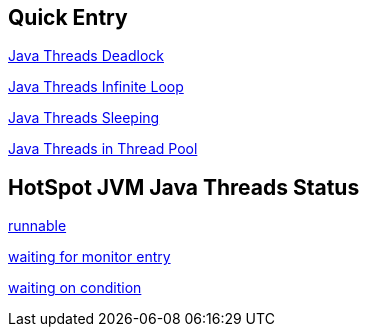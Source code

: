 Quick Entry
-----------

link:lab-thread-deadlock.asciidoc[Java Threads Deadlock]

link:lab-thread-infiniteloop.asciidoc[Java Threads Infinite Loop]

link:lab-thread-sleeping.asciidoc[Java Threads Sleeping]

link:lab-thread-threadpool.asciidoc[Java Threads in Thread Pool]


HotSpot JVM Java Threads Status
--------------------------------

link:lab-thread-infiniteloop.asciidoc[runnable]

link:lab-thread-waitingForMonitorEntry.asciidoc[waiting for monitor entry]

link:lab-thread-sleeping.asciidoc[waiting on condition]
